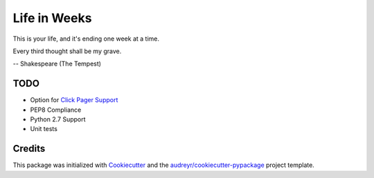 =============
Life in Weeks
=============

.. image:: https://img.shields.io/pypi/v/life_in_weeks.svg
        :target: https://pypi.python.org/pypi/life_in_weeks

.. image:: https://img.shields.io/travis/ltiao/life_in_weeks.svg
        :target: https://travis-ci.org/ltiao/life_in_weeks

.. image:: https://readthedocs.org/projects/life_in_weeks/badge/?version=latest
        :target: https://readthedocs.org/projects/life_in_weeks/?badge=latest
        :alt: Documentation Status


This is your life, and it's ending one week at a time.


.. image:: https://raw.githubusercontent.com/ltiao/life-in-weeks/master/life-in-weeks.gif


Every third thought shall be my grave. 

-- Shakespeare (The Tempest)

TODO
----

* Option for `Click Pager Support`_
* PEP8 Compliance
* Python 2.7 Support
* Unit tests

Credits
---------

This package was initialized with Cookiecutter_ and the `audreyr/cookiecutter-pypackage`_ project template.

.. _Cookiecutter: https://github.com/audreyr/cookiecutter
.. _`audreyr/cookiecutter-pypackage`: https://github.com/audreyr/cookiecutter-pypackage
.. _Click Pager Support: http://click.pocoo.org/5/utils/#pager-support